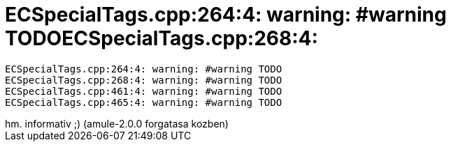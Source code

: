 = ECSpecialTags.cpp:264:4: warning: #warning TODOECSpecialTags.cpp:268:4:

:slug: ecspecialtags_cpp_264_4_warning_warning__4
:category: regi
:tags: hu
:date: 2005-05-06T17:11:11Z
++++
<pre>ECSpecialTags.cpp:264:4: warning: #warning TODO<br>ECSpecialTags.cpp:268:4: warning: #warning TODO<br>ECSpecialTags.cpp:461:4: warning: #warning TODO<br>ECSpecialTags.cpp:465:4: warning: #warning TODO</pre> hm. informativ ;) (amule-2.0.0 forgatasa kozben)<br>
++++
